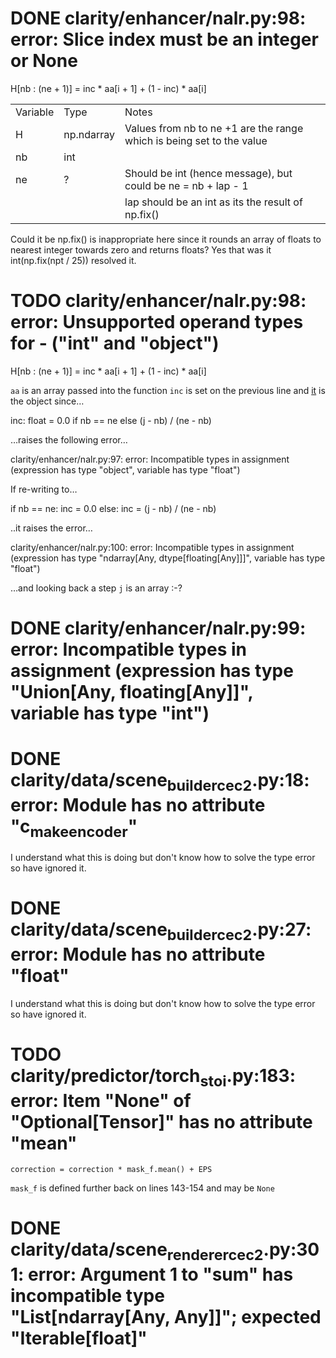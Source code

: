 * DONE clarity/enhancer/nalr.py:98: error: Slice index must be an integer or None
   H[nb : (ne + 1)] = inc * aa[i + 1] + (1 - inc) * aa[i]
| Variable | Type        | Notes                                                                 |
| H        | np.ndarray  | Values from nb to ne +1 are the range which is being set to the value |
| nb       | int         |                                                                       |
| ne       | ?           | Should be int (hence message), but could be ne = nb + lap - 1         |
|          |             | lap should be an int as its the result of np.fix()                    |

Could it be np.fix() is inappropriate here since it rounds an array of floats to nearest integer towards zero and
returns floats? Yes that was it int(np.fix(npt / 25)) resolved it.

* TODO clarity/enhancer/nalr.py:98: error: Unsupported operand types for - ("int" and "object")
   H[nb : (ne + 1)] = inc * aa[i + 1] + (1 - inc) * aa[i]

~aa~ is an array passed into the function
~inc~ is set on the previous line and _it_ is the object since...

        inc: float = 0.0 if nb == ne else (j - nb) / (ne - nb)

...raises the following error...

clarity/enhancer/nalr.py:97: error: Incompatible types in assignment (expression has type "object", variable has type "float")

If re-writing to...

        if nb == ne:
            inc = 0.0
        else:
        inc = (j - nb) / (ne - nb)

..it raises the error...

clarity/enhancer/nalr.py:100: error: Incompatible types in assignment (expression has type "ndarray[Any,
dtype[floating[Any]]]", variable has type "float")

...and looking back a step ~j~ is an array :-?
* DONE clarity/enhancer/nalr.py:99: error: Incompatible types in assignment (expression has type "Union[Any, floating[Any]]", variable has type "int")
* DONE clarity/data/scene_builder_cec2.py:18: error: Module has no attribute "c_make_encoder"
I understand what this is doing but don't know how to solve the type error so have ignored it.
* DONE clarity/data/scene_builder_cec2.py:27: error: Module has no attribute "float"
I understand what this is doing but don't know how to solve the type error so have ignored it.
* TODO clarity/predictor/torch_stoi.py:183: error: Item "None" of "Optional[Tensor]" has no attribute "mean"
~correction = correction * mask_f.mean() + EPS~

~mask_f~ is defined further back on lines 143-154 and may be ~None~
* DONE clarity/data/scene_renderer_cec2.py:301: error: Argument 1 to "sum" has incompatible type "List[ndarray[Any, Any]]"; expected "Iterable[float]"
